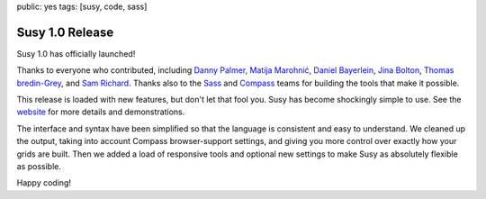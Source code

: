 public: yes
tags: [susy, code, sass]


================
Susy 1.0 Release
================

Susy 1.0 has officially launched!

Thanks to everyone who contributed,
including
`Danny Palmer`_,
`Matija Marohnić`_,
`Daniel Bayerlein`_,
`Jina Bolton`_,
`Thomas bredin-Grey`_,
and `Sam Richard`_.
Thanks also to the `Sass`_ and `Compass`_ teams
for building the tools that make it possible.

.. _Danny Palmer: https://github.com/dannyprose
.. _Matija Marohnić: https://github.com/silvenon
.. _Daniel Bayerlein: https://github.com/danielbayerlein
.. _Jina Bolton: https://github.com/jina
.. _Thomas bredin-Grey: https://github.com/tbredin
.. _Sam Richard: https://github.com/Snugug
.. _Sass: http://sass-lang.com/
.. _Compass: http://compass-style.org/

This release is loaded with new features,
but don't let that fool you.
Susy has become shockingly simple to use.
See the `website`_ for more details and demonstrations.

.. _website: http://susy.oddbird.net/

The interface and syntax have been simplified
so that the language is consistent and easy to understand.
We cleaned up the output,
taking into account Compass browser-support settings,
and giving you more control over exactly how your grids are built.
Then we added a load of responsive tools
and optional new settings
to make Susy as absolutely flexible as possible.

Happy coding!
